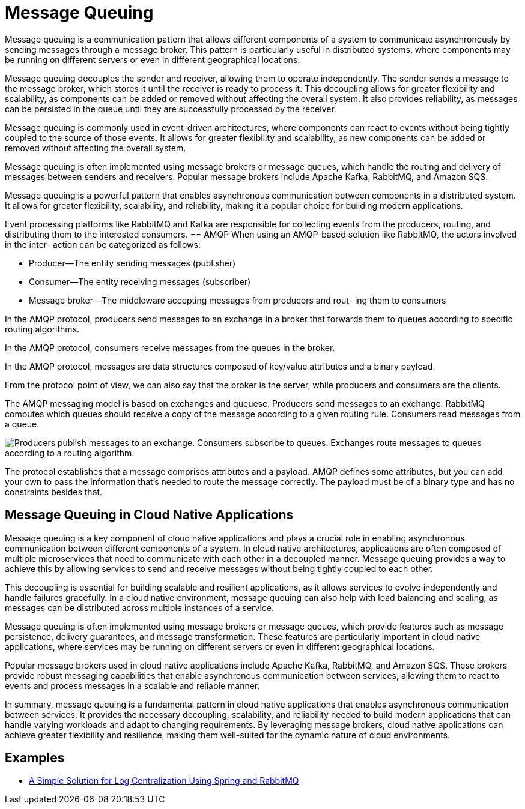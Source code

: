= Message Queuing
:figures: 10-message-queuing

:figures: 10-message-queuing

Message queuing is a communication pattern that allows different components of a system to communicate asynchronously by sending messages through a message broker. This pattern is particularly useful in distributed systems, where components may be running on different servers or even in different geographical locations.

Message queuing decouples the sender and receiver, allowing them to operate independently. The sender sends a message to the message broker, which stores it until the receiver is ready to process it.
This decoupling allows for greater flexibility and scalability, as components can be added or removed without affecting the overall system. It also provides reliability, as messages can be persisted in the queue until they are successfully processed by the receiver.

Message queuing is commonly used in event-driven architectures, where components can react to events without being tightly coupled to the source of those events. It allows for greater flexibility and scalability, as new components can be added or removed without affecting the overall system.

Message queuing is often implemented using message brokers or message queues, which handle the routing and delivery of messages between senders and receivers. Popular message brokers include Apache Kafka, RabbitMQ, and Amazon SQS.

Message queuing is a powerful pattern that enables asynchronous communication between components in a distributed system. It allows for greater flexibility, scalability, and reliability, making it a popular choice for building modern applications.

Event processing platforms like RabbitMQ and Kafka are responsible for collecting events from the producers, routing, and distributing them to the interested consumers.
== AMQP
When using an AMQP-based solution like RabbitMQ, the actors involved in the inter-
action can be categorized as follows:

* Producer—The entity sending messages (publisher)
* Consumer—The entity receiving messages (subscriber)
* Message broker—The middleware accepting messages from producers and rout-
ing them to consumers

In the AMQP protocol, producers send messages to an exchange in a broker
that forwards them to queues according to specific routing algorithms.

In the AMQP protocol, consumers receive messages from the queues in the
broker.

In the AMQP protocol, messages are data structures composed of key/value
attributes and a binary payload.

From the protocol point of view, we can also say that the broker is the server, while producers and consumers are the clients.

The AMQP messaging model is based on exchanges and queuesc. Producers send messages to an exchange. RabbitMQ computes which
queues should receive a copy of the message according to a given routing rule. Consumers read messages from a queue.

image::{figures}/AMQP-message-routing.png[ Producers publish messages to an exchange. Consumers subscribe to queues. Exchanges route messages to queues according to a routing algorithm.]

The protocol establishes that a message comprises attributes and a payload. AMQP defines some attributes, but you can add your own to pass
the information that’s needed to route the message correctly. The payload must be of
a binary type and has no constraints besides that.

== Message Queuing in Cloud Native Applications
Message queuing is a key component of cloud native applications and plays a crucial role in enabling asynchronous communication between different components of a system. In cloud native architectures, applications are often composed of multiple microservices that need to communicate with each other in a decoupled manner. Message queuing provides a way to achieve this by allowing services to send and receive messages without being tightly coupled to each other.

This decoupling is essential for building scalable and resilient applications, as it allows services to evolve independently and handle failures gracefully. In a cloud native environment, message queuing can also help with load balancing and scaling, as messages can be distributed across multiple instances of a service.

Message queuing is often implemented using message brokers or message queues, which provide features such as message persistence, delivery guarantees, and message transformation. These features are particularly important in cloud native applications, where services may be running on different servers or even in different geographical locations.

Popular message brokers used in cloud native applications include Apache Kafka, RabbitMQ, and Amazon SQS. These brokers provide robust messaging capabilities that enable asynchronous communication between services, allowing them to react to events and process messages in a scalable and reliable manner.

In summary, message queuing is a fundamental pattern in cloud native applications that enables asynchronous communication between services. It provides the necessary decoupling, scalability, and reliability needed to build modern applications that can handle varying workloads and adapt to changing requirements. By leveraging message brokers, cloud native applications can achieve greater flexibility and resilience, making them well-suited for the dynamic nature of cloud environments. 

== Examples

* https://github.com/spring-kb/logging-spring-rabbitmq-logging[A Simple Solution for Log Centralization Using Spring and RabbitMQ]
